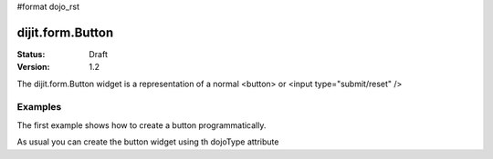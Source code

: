 #format dojo_rst

dijit.form.Button
=================

:Status: Draft
:Version: 1.2

The dijit.form.Button widget is a representation of a normal <button> or <input type="submit/reset" />

Examples
--------

The first example shows how to create a button programmatically.

.. cv-compound::

  .. cv:: javascript

    <script type="text/javascript">
    dojo.require("dijit.form.Button");

    dojo.addOnLoad(function(){
      var button = new dijit.form.Button({
                    label: "Click me!"
      }, "buttonNode");
    });
    </script>

  .. cv:: html

    <button id="buttonNode" />

As usual you can create the button widget using th dojoType attribute

.. cv-compound::

  .. cv:: javascript
    <script type="text/javascript">
    dojo.require("dijit.form.Button");
    </script>

  .. cv:: html

    <button dojoType="dijit.form.Button">Click me too!</button>
